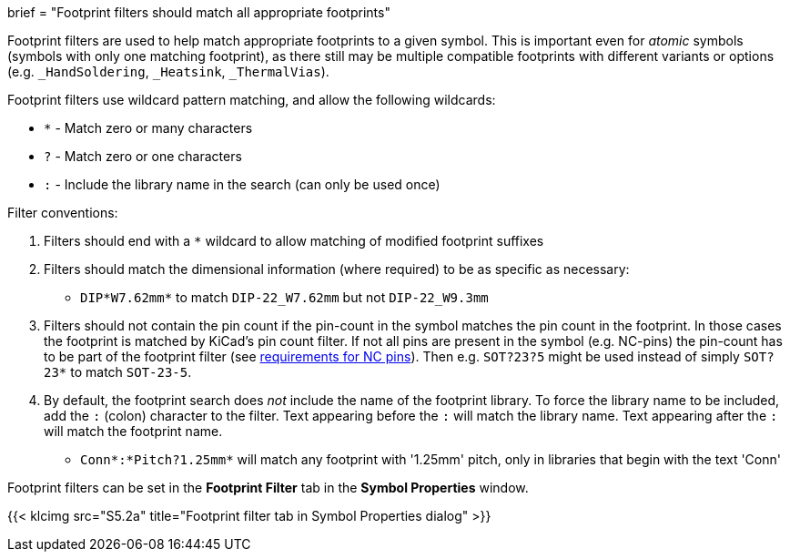 +++
brief = "Footprint filters should match all appropriate footprints"
+++

Footprint filters are used to help match appropriate footprints to a given symbol. This is important even for _atomic_ symbols (symbols with only one matching footprint), as there still may be multiple compatible footprints with different variants or options (e.g. `_HandSoldering`, `_Heatsink`, `_ThermalVias`).

Footprint filters use wildcard pattern matching, and allow the following wildcards:

* `*` - Match zero or many characters
* `?` - Match zero or one characters
* `:` - Include the library name in the search (can only be used once)

Filter conventions:

. Filters should end with a `*` wildcard to allow matching of modified footprint suffixes
. Filters should match the dimensional information (where required) to be as specific as necessary:
* `DIP*W7.62mm*` to match `DIP-22_W7.62mm` but not `DIP-22_W9.3mm`
. Filters should not contain the pin count if the pin-count in the symbol matches the pin count in the footprint. In those cases the footprint is matched by KiCad's pin count filter. If not all pins are present in the symbol (e.g. NC-pins) the pin-count has to be part of the footprint filter (see link:/libraries/klc/S4.5[requirements for NC pins]). Then e.g. `SOT?23?5` might be used instead of simply `SOT?23*` to match `SOT-23-5`.
. By default, the footprint search does _not_ include the name of the footprint library. To force the library name to be included, add the `:` (colon) character to the filter. Text appearing before the `:` will match the library name. Text appearing after the `:` will match the footprint name.
* `Conn*:*Pitch?1.25mm*` will match any footprint with '1.25mm' pitch, only in libraries that begin with the text 'Conn'

Footprint filters can be set in the *Footprint Filter* tab in the *Symbol Properties* window.

{{< klcimg src="S5.2a" title="Footprint filter tab in Symbol Properties dialog" >}}
